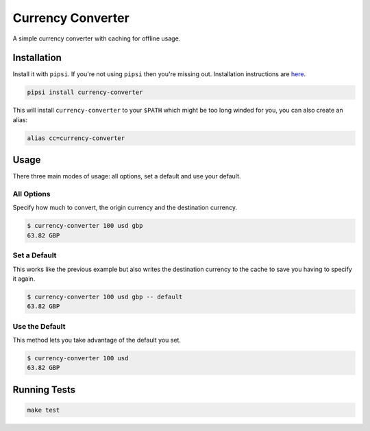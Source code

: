 Currency Converter
==================

A simple currency converter with caching for offline usage.

Installation
------------

Install it with ``pipsi``. If you're not using ``pipsi`` then you're missing out. Installation instructions are `here <https://github.com/mitsuhiko/pipsi#readme>`_.

.. code-block:: bash

    pipsi install currency-converter

This will install ``currency-converter`` to your ``$PATH`` which might be too long winded for you, you can also create an alias:

.. code-block:: bash

    alias cc=currency-converter


Usage
-----

There three main modes of usage: all options, set a default and use your default.

All Options
```````````
Specify how much to convert, the origin currency and the destination currency.

.. code-block:: bash

    $ currency-converter 100 usd gbp
    63.82 GBP


Set a Default
`````````````
This works like the previous example but also writes the destination currency to the cache to save you having to specify it again.

.. code-block:: bash

    $ currency-converter 100 usd gbp -- default
    63.82 GBP


Use the Default
```````````````
This method lets you take advantage of the default you set.

.. code-block:: bash

    $ currency-converter 100 usd
    63.82 GBP


Running Tests
-------------

.. code-block:: bash

    make test
